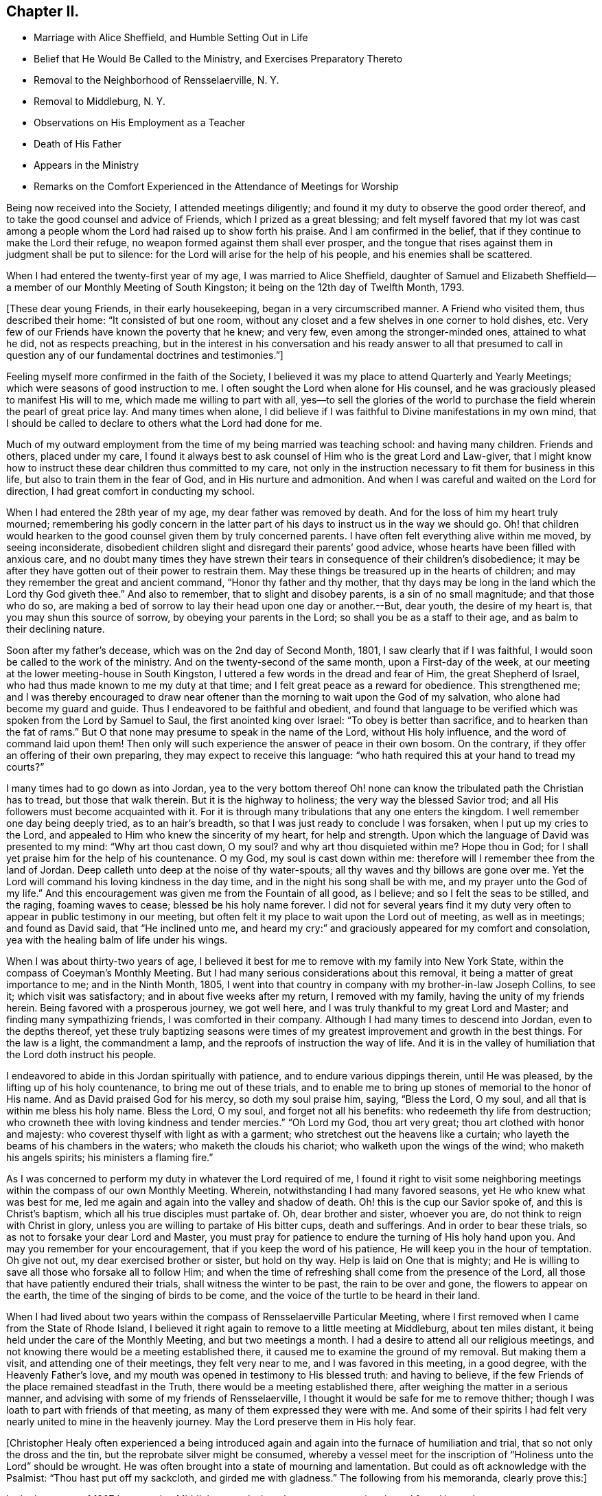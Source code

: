 == Chapter II.

[.chapter-synopsis]
* Marriage with Alice Sheffield, and Humble Setting Out in Life
* Belief that He Would Be Called to the Ministry, and Exercises Preparatory Thereto
* Removal to the Neighborhood of Rensselaerville, N. Y.
* Removal to Middleburg, N. Y.
* Observations on His Employment as a Teacher
* Death of His Father
* Appears in the Ministry
* Remarks on the Comfort Experienced in the Attendance of Meetings for Worship

Being now received into the Society, I attended meetings diligently;
and found it my duty to observe the good order thereof,
and to take the good counsel and advice of Friends, which I prized as a great blessing;
and felt myself favored that my lot was cast among a people
whom the Lord had raised up to show forth his praise.
And I am confirmed in the belief, that if they continue to make the Lord their refuge,
no weapon formed against them shall ever prosper,
and the tongue that rises against them in judgment shall be put to silence:
for the Lord will arise for the help of his people, and his enemies shall be scattered.

When I had entered the twenty-first year of my age, I was married to Alice Sheffield,
daughter of Samuel and Elizabeth Sheffield--a
member of our Monthly Meeting of South Kingston;
it being on the 12th day of Twelfth Month, 1793.

+++[+++These dear young Friends, in their early housekeeping,
began in a very circumscribed manner.
A Friend who visited them, thus described their home: "`It consisted of but one room,
without any closet and a few shelves in one corner to hold dishes, etc.
Very few of our Friends have known the poverty that he knew; and very few,
even among the stronger-minded ones, attained to what he did, not as respects preaching,
but in the interest in his conversation and his ready answer to all that presumed
to call in question any of our fundamental doctrines and testimonies.`"]

Feeling myself more confirmed in the faith of the Society,
I believed it was my place to attend Quarterly and Yearly Meetings;
which were seasons of good instruction to me.
I often sought the Lord when alone for His counsel,
and he was graciously pleased to manifest His will to me,
which made me willing to part with all,
yes--to sell the glories of the world to purchase the
field wherein the pearl of great price lay.
And many times when alone,
I did believe if I was faithful to Divine manifestations in my own mind,
that I should be called to declare to others what the Lord had done for me.

Much of my outward employment from the time of my being married was teaching school:
and having many children.
Friends and others, placed under my care,
I found it always best to ask counsel of Him who is the great Lord and Law-giver,
that I might know how to instruct these dear children thus committed to my care,
not only in the instruction necessary to fit them for business in this life,
but also to train them in the fear of God, and in His nurture and admonition.
And when I was careful and waited on the Lord for direction,
I had great comfort in conducting my school.

When I had entered the 28th year of my age, my dear father was removed by death.
And for the loss of him my heart truly mourned;
remembering his godly concern in the latter part of his
days to instruct us in the way we should go.
Oh! that children would hearken to the good counsel given them by truly concerned parents.
I have often felt everything alive within me moved, by seeing inconsiderate,
disobedient children slight and disregard their parents`' good advice,
whose hearts have been filled with anxious care,
and no doubt many times they have strewn their tears in
consequence of their children`'s disobedience;
it may be after they have gotten out of their power to restrain them.
May these things be treasured up in the hearts of children;
and may they remember the great and ancient command, "`Honor thy father and thy mother,
that thy days may be long in the land which the Lord thy God giveth thee.`"
And also to remember, that to slight and disobey parents, is a sin of no small magnitude;
and that those who do so,
are making a bed of sorrow to lay their head upon one day or another.--But, dear youth,
the desire of my heart is, that you may shun this source of sorrow,
by obeying your parents in the Lord; so shall you be as a staff to their age,
and as balm to their declining nature.

Soon after my father`'s decease, which was on the 2nd day of Second Month, 1801,
I saw clearly that if I was faithful, I would soon be called to the work of the ministry.
And on the twenty-second of the same month, upon a First-day of the week,
at our meeting at the lower meeting-house in South Kingston,
I uttered a few words in the dread and fear of Him, the great Shepherd of Israel,
who had thus made known to me my duty at that time;
and I felt great peace as a reward for obedience.
This strengthened me;
and I was thereby encouraged to draw near oftener than
the morning to wait upon the God of my salvation,
who alone had become my guard and guide.
Thus I endeavored to be faithful and obedient,
and found that language to be verified which was spoken from the Lord by Samuel to Saul,
the first anointed king over Israel: "`To obey is better than sacrifice,
and to hearken than the fat of rams.`"
But O that none may presume to speak in the name of the Lord, without His holy influence,
and the word of command laid upon them!
Then only will such experience the answer of peace in their own bosom.
On the contrary, if they offer an offering of their own preparing,
they may expect to receive this language:
"`who hath required this at your hand to tread my courts?`"

I many times had to go down as into Jordan,
yea to the very bottom thereof Oh! none can know
the tribulated path the Christian has to tread,
but those that walk therein.
But it is the highway to holiness; the very way the blessed Savior trod;
and all His followers must become acquainted with it.
For it is through many tribulations that any one enters the kingdom.
I well remember one day being deeply tried, as to an hair`'s breadth,
so that I was just ready to conclude I was forsaken, when I put up my cries to the Lord,
and appealed to Him who knew the sincerity of my heart, for help and strength.
Upon which the language of David was presented to my mind: "`Why art thou cast down,
O my soul? and why art thou disquieted within me? Hope thou in God;
for I shall yet praise him for the help of his countenance.
O my God, my soul is cast down within me:
therefore will I remember thee from the land of Jordan.
Deep calleth unto deep at the noise of thy water-spouts;
all thy waves and thy billows are gone over me.
Yet the Lord will command his loving kindness in the day time,
and in the night his song shall be with me, and my prayer unto the God of my life.`"
And this encouragement was given me from the Fountain of all good, as I believe;
and so I felt the seas to be stilled, and the raging, foaming waves to cease;
blessed be his holy name forever.
I did not for several years find it my duty very often
to appear in public testimony in our meeting,
but often felt it my place to wait upon the Lord out of meeting, as well as in meetings;
and found as David said, that "`He inclined unto me,
and heard my cry:`" and graciously appeared for my comfort and consolation,
yea with the healing balm of life under his wings.

When I was about thirty-two years of age,
I believed it best for me to remove with my family into New York State,
within the compass of Coeyman`'s Monthly Meeting.
But I had many serious considerations about this removal,
it being a matter of great importance to me; and in the Ninth Month, 1805,
I went into that country in company with my brother-in-law Joseph Collins, to see it;
which visit was satisfactory; and in about five weeks after my return,
I removed with my family, having the unity of my friends herein.
Being favored with a prosperous journey, we got well here,
and I was truly thankful to my great Lord and Master;
and finding many sympathizing friends, I was comforted in their company.
Although I had many times to descend into Jordan, even to the depths thereof,
yet these truly baptizing seasons were times of my
greatest improvement and growth in the best things.
For the law is a light, the commandment a lamp,
and the reproofs of instruction the way of life.
And it is in the valley of humiliation that the Lord doth instruct his people.

I endeavored to abide in this Jordan spiritually with patience,
and to endure various dippings therein, until He was pleased,
by the lifting up of his holy countenance, to bring me out of these trials,
and to enable me to bring up stones of memorial to the honor of His name.
And as David praised God for his mercy, so doth my soul praise him, saying,
"`Bless the Lord, O my soul, and all that is within me bless his holy name.
Bless the Lord, O my soul, and forget not all his benefits:
who redeemeth thy life from destruction;
who crowneth thee with loving kindness and tender mercies.`"
"`Oh Lord my God, thou art very great; thou art clothed with honor and majesty:
who coverest thyself with light as with a garment;
who stretchest out the heavens like a curtain;
who layeth the beams of his chambers in the waters; who maketh the clouds his chariot;
who walketh upon the wings of the wind; who maketh his angels spirits;
his ministers a flaming fire.`"

As I was concerned to perform my duty in whatever the Lord required of me,
I found it right to visit some neighboring meetings
within the compass of our own Monthly Meeting.
Wherein, notwithstanding I had many favored seasons,
yet He who knew what was best for me,
led me again and again into the valley and shadow of death.
Oh! this is the cup our Savior spoke of, and this is Christ`'s baptism,
which all his true disciples must partake of.
Oh, dear brother and sister, whoever you are, do not think to reign with Christ in glory,
unless you are willing to partake of His bitter cups, death and sufferings.
And in order to bear these trials, so as not to forsake your dear Lord and Master,
you must pray for patience to endure the turning of His holy hand upon you.
And may you remember for your encouragement, that if you keep the word of his patience,
He will keep you in the hour of temptation.
Oh give not out, my dear exercised brother or sister, but hold on thy way.
Help is laid on One that is mighty;
and He is willing to save all those who forsake all to follow Him;
and when the time of refreshing shall come from the presence of the Lord,
all those that have patiently endured their trials, shall witness the winter to be past,
the rain to be over and gone, the flowers to appear on the earth,
the time of the singing of birds to be come,
and the voice of the turtle to be heard in their land.

When I had lived about two years within the
compass of Rensselaerville Particular Meeting,
where I first removed when I came from the State of Rhode Island,
I believed it right again to remove to a little meeting at Middleburg,
about ten miles distant, it being held under the care of the Monthly Meeting,
and but two meetings a month.
I had a desire to attend all our religious meetings,
and not knowing there would be a meeting established there,
it caused me to examine the ground of my removal.
But making them a visit, and attending one of their meetings, they felt very near to me,
and I was favored in this meeting, in a good degree, with the Heavenly Father`'s love,
and my mouth was opened in testimony to His blessed truth: and having to believe,
if the few Friends of the place remained steadfast in the Truth,
there would be a meeting established there,
after weighing the matter in a serious manner,
and advising with some of my friends of Rensselaerville,
I thought it would be safe for me to remove thither;
though I was loath to part with friends of that meeting,
as many of them expressed they were with me.
And some of their spirits I had felt very nearly united to mine in the heavenly journey.
May the Lord preserve them in His holy fear.

+++[+++Christopher Healy often experienced a being introduced again
and again into the furnace of humiliation and trial,
that so not only the dross and the tin, but the reprobate silver might be consumed,
whereby a vessel meet for the inscription of
"`Holiness unto the Lord`" should be wrought.
He was often brought into a state of mourning and lamentation.
But could as oft acknowledge with the Psalmist: "`Thou hast put off my sackcloth,
and girded me with gladness.`"
The following from his memoranda, clearly prove this:]

In the latter part of 1807 I removed to Middleburg, and when there was no meeting there,
I found it my duty to go to Rensselaerville Meeting of Friends,
they still feeling very near to me;
and I was often favored with the Lord`'s holy
presence in them to my satisfaction and comfort.
But our meeting was soon allowed, that is once a week,
which I believe was in a good degree overshadowed by the wing of Ancient goodness,
who is the life and support of all our religious meetings;
and who is the bread that cometh down from heaven.
Oh then, saith my soul, may we be concerned oftener than the morning light,
to wait upon Him, and pray for our daily bread; and He, who is rich in mercy,
will not fail to hear our prayers, and to fill our souls, in His own time,
with the soul-sustaining bread of heavenly life,
and cause us to draw water out of the well of salvation.
Then shall we experience the mountain of the Lord`'s
house to be established in the top of the mountains;
and have the pleasant prospect of all nations flowing unto it.
And feelingly can my mind unite with the Psalmist who said, "`Great is the Lord,
and greatly to be praised in the city of our God, in the mountain of his holiness.
Beautiful for situation, the joy of the whole earth, is Mount Zion,
on the sides of the north, the city of the great King.
God is known in her palaces for a refuge.
For lo, the kings were assembled, they passed by together.
They saw it, and so they marvelled; they were troubled, and hasted away.
Fear took hold upon them there, and pain.
Thou breakest the ships of Tarshish with an east wind.
As we have heard, so have we seen in the city of the Lord of hosts,
in the city of our God; God will establish it forever.
We have thought of thy loving kindness, O God, in the midst of thy temple.
According to thy name, God, so is thy praise unto the ends of the earth:
thy right hand is full of righteousness.
Let Mount Zion rejoice, let the daughters of Judah be glad, because of thy judgments.
Walk about Zion, and go round about her; tell the towers thereof.
Mark ye well her bulwarks, consider her palaces;
that ye may tell it to the generation following.
For this God is our God for ever and ever; he will be our guide even unto death.`"

On the fourth day of Second Month, 1808,
I attended our own meeting in the middle of the week,
and soon after I sat down in the meeting, I felt the Heavenly Father`'s love to spread,
and it was as a shower of celestial rain, which refreshed many of our minds;
and though our number was small, I did believe that ancient promise was verified,
that where two or three are gathered together in Christ`'s name,
there mil He be in the midst of them.

The next First-day following, at the same place, the Lord`'s mighty power was present,
and did enable me to open Truth`'s doctrine to my own comfort,
and to the encouragement of the sincere hearted,
and to the strength of the feeble-minded.
Blessed be the name of the Lord who is our strength,
and without whose presence all are poor.
O may my soul be truly humbled before the Lord, that I may learn contentment,
and also to suffer hunger, as my God sees meet.
For blessed are they that experience a true hunger and
thirst after the heavenly bread and water of life,
for they shall be filled in the Lord`'s own time.

At our next Monthly Meeting we were allowed a meeting as before hinted, twice a week;
which was an encouragement to our little number;
and we esteemed it a favor from the Good Hand,
who cares for those that cast their care on Him.
And feeling my heart to abound with thankfulness,
under a sense of the powerful word of life,
my soul was poured out in gratitude and praise to the great Author of all our blessings.

25th of Fifth Month, attended our Monthly Meeting,
where an exercise came upon me to request men and women Friends to sit together,
in order that I might clear myself of what lay upon my mind.
And having the unity of both meetings herein,
I was favored to lay before my brethren and sisters the great
difference between faithfulness to the Lord and unfaithfulness:
remembering the words of the Lord, by the mouth of his Prophet to revolting Israel,
saying: "`She did not know that I gave her corn, and wine, and oil,
and multiplied her silver and gold, which they prepared for Baal.
Therefore will I return, and take away my corn in the time thereof,
and my wine in the season thereof,
and will recover my wool and my flax given to cover her nakedness.`"
This will be the punishment of all the disobedient.
The Lord will take away the blessing and talents from them,
if they will not improve them, and withdraw His manifold favors from them,
and leave them in darkness.
But unto faithful Israel--the true church of Christ--
who live in obedience to God their Heavenly Father,
the encouraging language of Isaiah the prophet,
which also arose in my mind to communicate, may be applied:
"`For Zion`'s sake will I not hold my peace, and for Jerusalem`'s sake I will not rest,
until the righteousness thereof go forth as brightness,
and the salvation thereof as a lamp that burneth.
--And the Gentiles shall see thy righteousness,
and all kings thy glory; and thou shalt be called by a new name,
which the mouth of the Lord shall name.
Thou shalt also be a crown of glory in the hand of the Lord,
and a royal diadem in the hand of thy God.
Thou shalt no more be named forsaken; neither shall thy land any more be termed Desolate;
but thou shalt be called Hephzibah, and thy land Beulah: for the Lord delighteth in thee,
and thy land shall be married.
For as a young man marrieth a virgin, so shall thy sons marry thee;
and as the bridegroom rejoiceth over the bride, so shall thy God rejoice over thee.`"
Under these encouraging prospects my soul doth lift up its head in hope.
And the language presented: "`O Zion arise, and shake thyself from the dust of the earth,
and put on thy beautiful garment, even the white robe of righteousness, purity,
and holiness, in which thou shalt be presented to the Lord a royal priesthood,
a holy nation, a peculiar people,
zealous of good works.`"--After this time I went through many heights and depths,
sometimes feeling almost forsaken of any good;
and many times was made very sensible that the
true watch-tower was too much neglected by me;
which was the occasion of my feeling myself forsaken,
and sometimes to prove my faith and hope in God.
But blessed be his holy Name forever, it was not long before he returned,
and I felt myself comforted in His holy presence.
For He loves His poor, humble, dependent children, and will arise for their help.

Seventh Month, 1808.--Attended meeting on the First-day of the week at Stanton Hill.
The forepart of which I sat under great weakness.
But light and life arising towards the conclusion,
I was favored to clear myself of an exercise that I had been under for some time,
to the comfort of many faithful burden-bearers.
Many of the dear youth being present, my mind was largely opened to them,
in the love of our Heavenly Father; and also to the parents,
showing them the great obligations, we as parents are under,
to train up our tender offspring in the nurture and admonition of the Lord;
and that if we neglect this, and our children make themselves vile,
and wound religion through their impiety which is oftentimes chargeable on
the neglect of parents and masters while the children are under our care,
we shall stand accountable for them.
Oh dear parents, and such that have the care of children,
my mind is enlarged towards you, on account of the little lambs committed to your trust.
I fear if the children should become aliens and strangers to God,
and the commonwealth of his chosen Israel,
the blood of many of their precious souls will be chargeable to you.
While the debt contracted on your part will, I fear,
be such as you shall find it difficult to fully discharge.

This favored meeting was of the Lord, the fountain of all good.
And may no praise be given to the creature, but all the praise, glory, honor,
and renown be ascribed to our Father in heaven, who enables,
through the influence of his son Jesus Christ,
to open Truth`'s doctrine to our own admiration; and well may we say,
it is the Lord`'s doings, and marvelous in our eyes.
Oh thou ever blessed Shepherd of Israel, keep me in the low valley of humiliation;
and suffer me not to take my flight on the Sabbath day--a day of joy
and favor from the Lord to my poor soul--but lead me in thy wisdom,
and by thy right hand, so shall I be enabled, at thy command,
to teach transgressors thy ways,
and to speak a word in due season to them that are weary:
so shall the praise be given unto Thee for ever.
Amen.

+++[+++Christopher Healy, with every other child born of the Spirit,
had felt his need of the "`liberty of heart derived from heaven.`"
And no doubt experienced,
through submission to the effectual working of the Lord`'s power,
the growth into dominion of that incorruptible seed and word of God,
which liveth and abideth forever.
And also the encouraging promise,
"`In Christ Jesus neither circumcision waiteth anything, nor uncircumcision,
but a new creature.`"
And "`As many as walk according to this rule, peace be on them, and mercy,
and upon the Israel of God.`"
His diary proceeds:]

14th of Eighth Month.--This morning I felt my mind measurably
brought under the government of the Prince of Peace,
which gives the victory over our wills and inclinations:
and a fervent desire attended that others may witness the same.
Which as we dwell under the precious dominion thereof, causes our love to flow to God,
and through him to all mankind.
This Prince of Peace is thus spoken of by the Prophet:
"`There shall come forth a rod out of the stem of Jesse,
and a Branch shall grow out of his roots: and the spirit of the Lord shall rest upon him,
the spirit of wisdom and understanding, the spirit of counsel and might,
the spirit of knowledge, and of the fear of the Lord.`"
This is Christ Jesus; and if we will hearken to His counsel,
and obey His holy requirings in our own hearts,
we shall witness the wolf and lionlike nature within us to be slain and reduced to love.
Then shall we experience as the fruits of the Government of the Prince of Peace,
what the prophet declared: "`The wolf shall dwell with the lamb,
and the leopard shall lie down with the kid; and the calf, and the young lion,
and the fatling together; and a little child shall lead them.
And the cow and the bear shall feed; their young ones shall lie down together:
and the lion shall eat straw like the ox.
And the suckling child shall play on the hole of the asp,
and the weaned child shall put his hand on the cockatrice`'s den.
They shall not hurt nor destroy in all my holy mountain:
for the earth shall be full of the knowledge of the Lord, as the waters cover the sea.`"
O blessed day indeed:
and is only experienced by such as witness the new birth to be brought forth in them;
yea, of being born again of that incorruptible seed and word of God,
that liveth and abideth forever.
